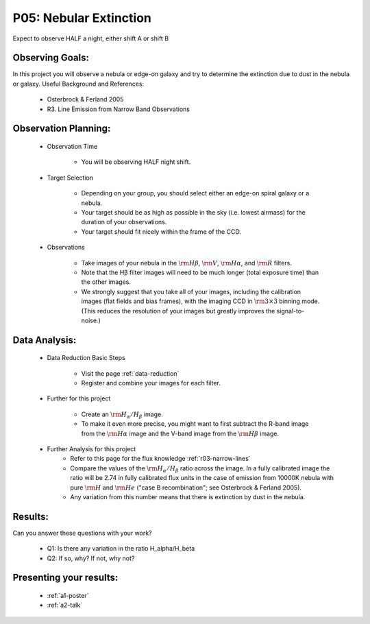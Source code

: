 .. _p5-nebular-extinction:

P05: Nebular Extinction
=======================
Expect to observe HALF a night, either shift A or shift B

Observing Goals:
^^^^^^^^^^^^^^^^

In this project you will observe a nebula or edge-on galaxy and try to determine the extinction due to dust in the nebula or galaxy. 
Useful Background and References:

    * Osterbrock & Ferland 2005
    * R3. Line Emission from Narrow Band Observations

Observation Planning:
^^^^^^^^^^^^^^^^^^^^^

    * Observation Time

        * You will be observing HALF night shift.

    * Target Selection

        * Depending on your group, you should select either an edge-on spiral galaxy or a nebula.
        * Your target should be as high as possible in the sky (i.e. lowest airmass) for the duration of your observations.
        * Your target should fit nicely within the frame of the CCD.

    * Observations

        * Take images of your nebula in the :math:`{\rm H\beta}`, :math:`{\rm V}`, :math:`{\rm H\alpha}`, and :math:`{\rm R}` filters. 
        * Note that the Hβ filter images will need to be much longer (total exposure time) than the other images.
        * We strongly suggest that you take all of your images, including the calibration images (flat fields and bias frames), with the imaging CCD in :math:`{\rm 3 \times 3}` binning mode. (This reduces the resolution of your images but greatly improves the signal-to-noise.)

Data Analysis:
^^^^^^^^^^^^^^^

    * Data Reduction Basic Steps

        * Visit the page :ref:`data-reduction`
        * Register and combine your images for each filter.

    * Further for this project

        * Create an :math:`{\rm H_{\alpha}/H_{\beta}}` image.
        * To make it even more precise, you might want to first subtract the R-band image from the :math:`{\rm H\alpha}` image and the V-band image from the :math:`{\rm H\beta}` image.

    * Further Analysis for this project
        * Refer to this page for the flux knowledge :ref:`r03-narrow-lines`
        * Compare the values of the :math:`{\rm H_{\alpha}/H_{\beta}}` ratio across the image. In a fully calibrated image the ratio will be 2.74 in fully calibrated flux units in the case of emission from 10000K nebula with pure :math:`{\rm H}` and :math:`{\rm He}` ("case B recombination"; see Osterbrock & Ferland 2005). 
        * Any variation from this number means that there is extinction by dust in the nebula.

Results: 
^^^^^^^^

Can you answer these questions with your work?

    * Q1: Is there any variation in the ratio H_alpha/H_beta
    * Q2: If so, why? If not, why not?

Presenting your results:
^^^^^^^^^^^^^^^^^^^^^^^^

   - :ref:`a1-poster`
   - :ref:`a2-talk`

